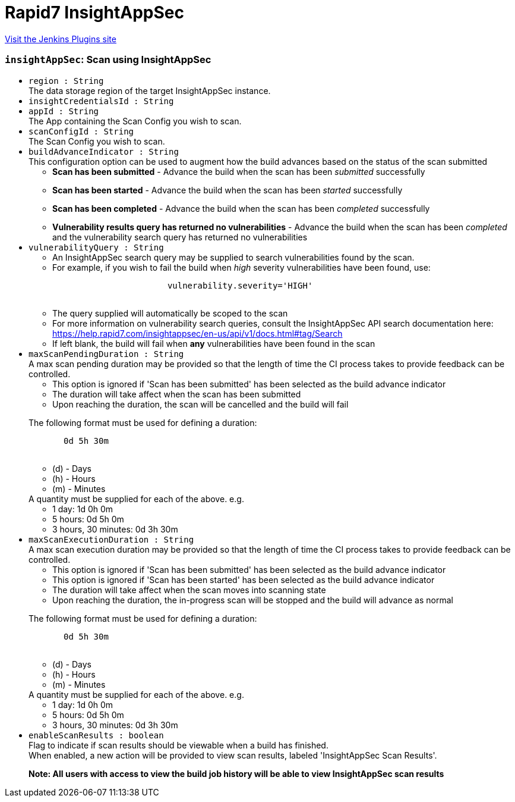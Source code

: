 = Rapid7 InsightAppSec
:page-layout: pipelinesteps

:notitle:
:description:
:author:
:email: jenkinsci-users@googlegroups.com
:sectanchors:
:toc: left
:compat-mode!:


++++
<a href="https://plugins.jenkins.io/insightappsec">Visit the Jenkins Plugins site</a>
++++


=== `insightAppSec`: Scan using InsightAppSec
++++
<ul><li><code>region : String</code>
<div><div>
 The data storage region of the target InsightAppSec instance.
</div></div>

</li>
<li><code>insightCredentialsId : String</code>
</li>
<li><code>appId : String</code>
<div><div>
 The App containing the Scan Config you wish to scan.
</div></div>

</li>
<li><code>scanConfigId : String</code>
<div><div>
 The Scan Config you wish to scan.
</div></div>

</li>
<li><code>buildAdvanceIndicator : String</code>
<div><div>
 <div>
  This configuration option can be used to augment how the build advances based on the status of the scan submitted
 </div>
 <ul>
  <li><b>Scan has been submitted</b> - Advance the build when the scan has been <i>submitted</i> successfully</li>
  <p></p>
  <li><b>Scan has been started</b> - Advance the build when the scan has been <i>started</i> successfully</li>
  <p></p>
  <li><b>Scan has been completed</b> - Advance the build when the scan has been <i>completed</i> successfully</li>
  <p></p>
  <li><b>Vulnerability results query has returned no vulnerabilities</b> - Advance the build when the scan has been <i>completed</i> and the vulnerability search query has returned no vulnerabilities</li>
 </ul>
</div></div>

</li>
<li><code>vulnerabilityQuery : String</code>
<div><div>
 <ul>
  <li>
   <div>
    An InsightAppSec search query may be supplied to search vulnerabilities found by the scan.
   </div></li>
  <li>
   <div>
    For example, if you wish to fail the build when <i>high</i> severity vulnerabilities have been found, use:
   </div>
   <pre>                       <code>vulnerability.severity='HIGH'</code>
            </pre></li>
  <li>
   <div>
    The query supplied will automatically be scoped to the scan
   </div></li>
  <li>
   <div>
    For more information on vulnerability search queries, consult the InsightAppSec API search documentation here:
   </div><a href="https://help.rapid7.com/insightappsec/en-us/api/v1/docs.html#tag/Search" rel="nofollow">https://help.rapid7.com/insightappsec/en-us/api/v1/docs.html#tag/Search</a></li>
  <li>
   <div>
    If left blank, the build will fail when <b>any</b> vulnerabilities have been found in the scan
   </div></li>
 </ul>
</div></div>

</li>
<li><code>maxScanPendingDuration : String</code>
<div><div>
 <div>
  A max scan pending duration may be provided so that the length of time the CI process takes to provide feedback can be controlled.
 </div>
 <ul>
  <li>This option is ignored if 'Scan has been submitted' has been selected as the build advance indicator</li>
  <li>The duration will take affect when the scan has been submitted</li>
  <li>Upon reaching the duration, the scan will be cancelled and the build will fail</li>
 </ul>
</div>
<p></p>
<div>
 <div>
  The following format must be used for defining a duration: 
  <pre>       <code>0d 5h 30m</code>
    </pre>
 </div>
 <div>
  <ul>
   <li>(d) - Days</li>
   <li>(h) - Hours</li>
   <li>(m) - Minutes</li>
  </ul>
  <div>
   A quantity must be supplied for each of the above. e.g.
  </div>
  <ul>
   <li>1 day: 1d 0h 0m</li>
   <li>5 hours: 0d 5h 0m</li>
   <li>3 hours, 30 minutes: 0d 3h 30m</li>
  </ul>
 </div>
</div></div>

</li>
<li><code>maxScanExecutionDuration : String</code>
<div><div>
 <div>
  A max scan execution duration may be provided so that the length of time the CI process takes to provide feedback can be controlled.
 </div>
 <ul>
  <li>This option is ignored if 'Scan has been submitted' has been selected as the build advance indicator</li>
  <li>This option is ignored if 'Scan has been started' has been selected as the build advance indicator</li>
  <li>The duration will take affect when the scan moves into scanning state</li>
  <li>Upon reaching the duration, the in-progress scan will be stopped and the build will advance as normal</li>
 </ul>
</div>
<p></p>
<div>
 <div>
  The following format must be used for defining a duration: 
  <pre>       <code>0d 5h 30m</code>
    </pre>
 </div>
 <div>
  <ul>
   <li>(d) - Days</li>
   <li>(h) - Hours</li>
   <li>(m) - Minutes</li>
  </ul>
  <div>
   A quantity must be supplied for each of the above. e.g.
  </div>
  <ul>
   <li>1 day: 1d 0h 0m</li>
   <li>5 hours: 0d 5h 0m</li>
   <li>3 hours, 30 minutes: 0d 3h 30m</li>
  </ul>
 </div>
</div></div>

</li>
<li><code>enableScanResults : boolean</code>
<div><div>
 <div>
  Flag to indicate if scan results should be viewable when a build has finished.
 </div>
 <div>
  When enabled, a new action will be provided to view scan results, labeled 'InsightAppSec Scan Results'.
 </div>
 <p></p>
 <div>
  <b>Note: All users with access to view the build job history will be able to view InsightAppSec scan results</b>
 </div>
</div></div>

</li>
</ul>


++++
